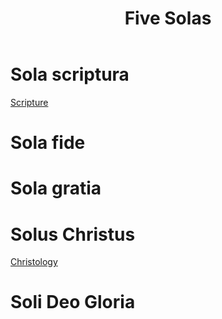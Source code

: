 :PROPERTIES:
:ID:       03a62295-1947-4c8b-b508-a8ed83ea92ba
:END:
#+title: Five Solas
        #+created: [2024-11-24 Sun 08:49]
        #+last_modified: [2024-11-24 Sun 08:49]
* Sola scriptura
:PROPERTIES:
:ID:       ef74edfc-3964-41b1-877a-d024481d0953
:END:
[[id:a9ff3a42-975c-406e-9d98-4e782765faa4][Scripture]]
* Sola fide
:PROPERTIES:
:ID:       36f7f8bf-dc6c-4dbe-ba52-9b13de097eed
:END:
* Sola gratia
:PROPERTIES:
:ID:       52524262-cf93-4f09-a167-320150f428e3
:END:
* Solus Christus
:PROPERTIES:
:ID:       21b540db-5976-422e-a146-d9aa307d3ae9
:END:
[[id:47518286-c4e7-4294-a864-3faa9e710876][Christology]]
* Soli Deo Gloria
:PROPERTIES:
:ID:       113d591d-6319-417a-9457-13ad3926c028
:END:

